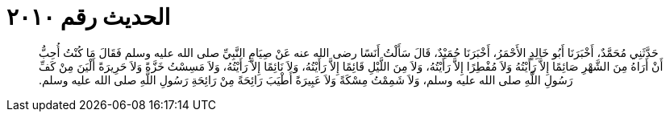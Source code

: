 
= الحديث رقم ٢٠١٠

[quote.hadith]
حَدَّثَنِي مُحَمَّدٌ، أَخْبَرَنَا أَبُو خَالِدٍ الأَحْمَرُ، أَخْبَرَنَا حُمَيْدٌ، قَالَ سَأَلْتُ أَنَسًا رضى الله عنه عَنْ صِيَامِ النَّبِيِّ صلى الله عليه وسلم فَقَالَ مَا كُنْتُ أُحِبُّ أَنْ أَرَاهُ مِنَ الشَّهْرِ صَائِمًا إِلاَّ رَأَيْتُهُ وَلاَ مُفْطِرًا إِلاَّ رَأَيْتُهُ، وَلاَ مِنَ اللَّيْلِ قَائِمًا إِلاَّ رَأَيْتُهُ، وَلاَ نَائِمًا إِلاَّ رَأَيْتُهُ، وَلاَ مَسِسْتُ خَزَّةً وَلاَ حَرِيرَةً أَلْيَنَ مِنْ كَفِّ رَسُولِ اللَّهِ صلى الله عليه وسلم، وَلاَ شَمِمْتُ مِسْكَةً وَلاَ عَبِيرَةً أَطْيَبَ رَائِحَةً مِنْ رَائِحَةِ رَسُولِ اللَّهِ صلى الله عليه وسلم‏.‏